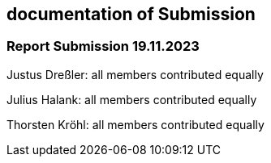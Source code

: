 == documentation of Submission

=== Report Submission 19.11.2023

Justus Dreßler: all members contributed equally

Julius Halank: all members contributed equally

Thorsten Kröhl: all members contributed equally